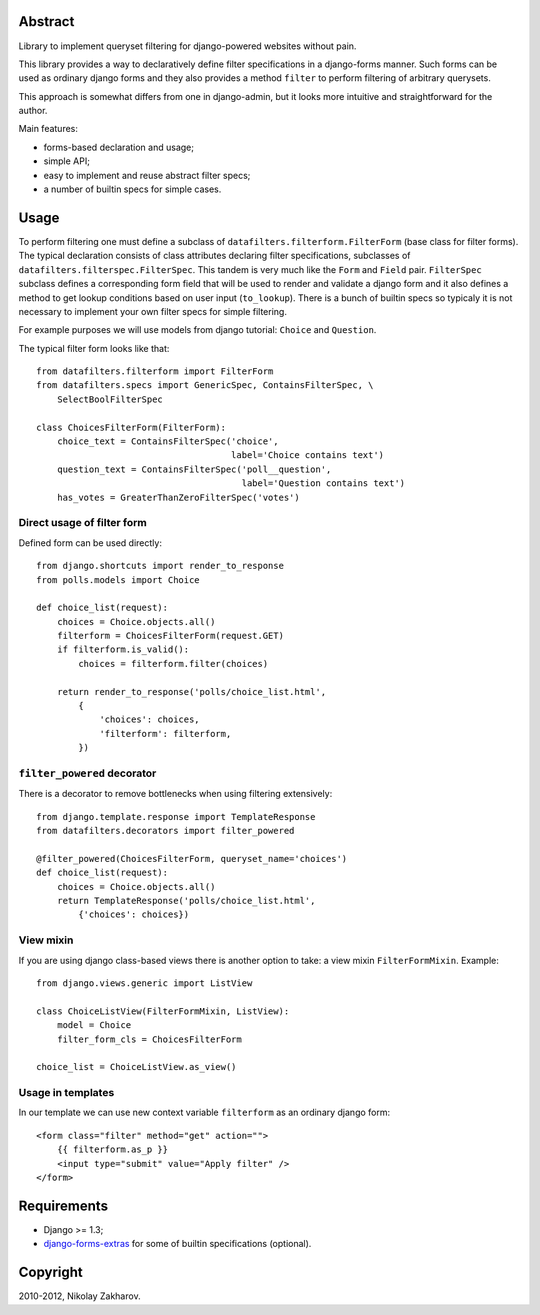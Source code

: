 .. image:: https://secure.travis-ci.org/freevoid/django-datafilters.png?branch=master
   :target: http://travis-ci.org/freevoid/django-datafilters

Abstract
========

Library to implement queryset filtering for django-powered websites without pain.

This library provides a way to declaratively define filter specifications in a
django-forms manner. Such forms can be used as ordinary django forms and they
also provides a method ``filter`` to perform filtering of arbitrary querysets.

This approach is somewhat differs from one in django-admin, but it looks more
intuitive and straightforward for the author.

Main features:

* forms-based declaration and usage;
* simple API;
* easy to implement and reuse abstract filter specs;
* a number of builtin specs for simple cases.

Usage
=====

To perform filtering one must define a subclass of
``datafilters.filterform.FilterForm`` (base class for filter forms).
The typical declaration consists of class attributes declaring filter
specifications, subclasses of ``datafilters.filterspec.FilterSpec``.
This tandem is very much like the ``Form`` and ``Field`` pair.
``FilterSpec`` subclass defines a corresponding form field that will be
used to render and validate a django form and it also defines a method
to get lookup conditions based on user input (``to_lookup``). There is
a bunch of builtin specs so typicaly it is not necessary to implement
your own filter specs for simple filtering.

For example purposes we will use models from django tutorial:
``Choice`` and ``Question``.

The typical filter form looks like that::

    from datafilters.filterform import FilterForm
    from datafilters.specs import GenericSpec, ContainsFilterSpec, \
        SelectBoolFilterSpec

    class ChoicesFilterForm(FilterForm):
        choice_text = ContainsFilterSpec('choice',
                                         label='Choice contains text')
        question_text = ContainsFilterSpec('poll__question',
                                           label='Question contains text')
        has_votes = GreaterThanZeroFilterSpec('votes')

Direct usage of filter form
---------------------------

Defined form can be used directly::

    from django.shortcuts import render_to_response
    from polls.models import Choice

    def choice_list(request):
        choices = Choice.objects.all()
        filterform = ChoicesFilterForm(request.GET)
        if filterform.is_valid():
            choices = filterform.filter(choices)

        return render_to_response('polls/choice_list.html',
            {
                'choices': choices,
                'filterform': filterform,
            })

``filter_powered`` decorator
----------------------------

There is a decorator to remove bottlenecks when using filtering extensively::

    from django.template.response import TemplateResponse
    from datafilters.decorators import filter_powered

    @filter_powered(ChoicesFilterForm, queryset_name='choices')
    def choice_list(request):
        choices = Choice.objects.all()
        return TemplateResponse('polls/choice_list.html',
            {'choices': choices})

View mixin
----------

If you are using django class-based views there is another option to take: a
view mixin ``FilterFormMixin``. Example::

    from django.views.generic import ListView

    class ChoiceListView(FilterFormMixin, ListView):
        model = Choice
        filter_form_cls = ChoicesFilterForm

    choice_list = ChoiceListView.as_view()

Usage in templates
------------------

In our template we can use new context variable ``filterform`` as an ordinary
django form::

    <form class="filter" method="get" action="">
        {{ filterform.as_p }}
        <input type="submit" value="Apply filter" />
    </form>

Requirements
============

* Django >= 1.3;
* `django-forms-extras <http://github.com/freevoid/django-forms-extras>`_ for
  some of builtin specifications (optional).

Copyright
=========
2010-2012, Nikolay Zakharov.
